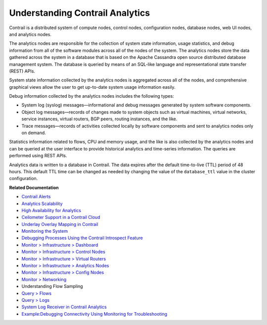 .. This work is licensed under the Creative Commons Attribution 4.0 International License.
   To view a copy of this license, visit http://creativecommons.org/licenses/by/4.0/ or send a letter to Creative Commons, PO Box 1866, Mountain View, CA 94042, USA.

================================
Understanding Contrail Analytics
================================

Contrail is a distributed system of compute nodes, control nodes, configuration nodes, database nodes, web UI nodes, and analytics nodes.

The analytics nodes are responsible for the collection of system state information, usage statistics, and debug information from all of the software modules across all of the nodes of the system. The analytics nodes store the data gathered across the system in a database that is based on the Apache Cassandra open source distributed database management system. The database is queried by means of an SQL-like language and representational state transfer (REST) APIs.

System state information collected by the analytics nodes is aggregated across all of the nodes, and comprehensive graphical views allow the user to get up-to-date system usage information easily.

Debug information collected by the analytics nodes includes the following types:

- System log (syslog) messages—informational and debug messages generated by system software components.


- Object log messages—records of changes made to system objects such as virtual machines, virtual networks, service instances, virtual routers, BGP peers, routing instances, and the like.


- Trace messages—records of activities collected locally by software components and sent to analytics nodes only on demand.


Statistics information related to flows, CPU and memory usage, and the like is also collected by the analytics nodes and can be queried at the user interface to provide historical analytics and time-series information. The queries are performed using REST APIs.

Analytics data is written to a database in Contrail. The data expires after the default time-to-live (TTL) period of 48 hours. This default TTL time can be changed as needed by changing the value of the ``database_ttl`` value in the cluster configuration.

**Related Documentation**

-  `Contrail Alerts`_ 

-  `Analytics Scalability`_ 

-  `High Availability for Analytics`_ 

-  `Ceilometer Support in a Contrail Cloud`_ 

-  `Underlay Overlay Mapping in Contrail`_ 

-  `Monitoring the System`_ 

-  `Debugging Processes Using the Contrail Introspect Feature`_ 

-  `Monitor > Infrastructure > Dashboard`_ 

-  `Monitor > Infrastructure > Control Nodes`_ 

-  `Monitor > Infrastructure > Virtual Routers`_ 

-  `Monitor > Infrastructure > Analytics Nodes`_ 

-  `Monitor > Infrastructure > Config Nodes`_ 

-  `Monitor > Networking`_ 

-  Understanding Flow Sampling

-  `Query > Flows`_ 

-  `Query > Logs`_ 

-  `System Log Receiver in Contrail Analytics`_ 

-  `Example\:\ Debugging Connectivity Using Monitoring for Troubleshooting`_ 

.. _Contrail Alerts: alerts-overview.html

.. _Analytics Scalability: analytics-scalability-vnc.html

.. _High Availability for Analytics: ha-analytics-vnc.html

.. _Ceilometer Support in a Contrail Cloud: ceilometer-configuring.html

.. _Underlay Overlay Mapping in Contrail: underlay-overlay-mapping-vnc.html

.. _Monitoring the System: monitor-vnc.html

.. _Debugging Processes Using the Contrail Introspect Feature: introspect-process-debugging.html

.. _Monitor > Infrastructure > Dashboard: monitor-dashboard-vnc.html

.. _Monitor > Infrastructure > Control Nodes: monitoring-infrastructure-vnc.html

.. _Monitor > Infrastructure > Virtual Routers: monitoring-vrouters-vnc.html

.. _Monitor > Infrastructure > Analytics Nodes: monitor-analytics-vnc.html

.. _Monitor > Infrastructure > Config Nodes: monitor-config-vnc.html

.. _Monitor > Networking: monitoring-networking-vnc.html

.. _Understanding Flow Sampling: 

.. _Query > Flows: monitoring-flow-vnc.html

.. _Query > Logs: monitoring-syslog-vnc.html

.. _System Log Receiver in Contrail Analytics: syslog-receiver-vnc.html

.. _Example\:\ Debugging Connectivity Using Monitoring for Troubleshooting: debug-connectivity-vnc.html

